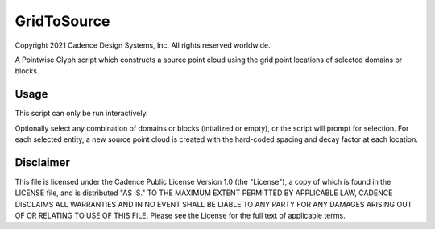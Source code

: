 GridToSource
============
Copyright 2021 Cadence Design Systems, Inc. All rights reserved worldwide.

A Pointwise Glyph script which constructs a source point cloud using the grid point locations of selected domains or blocks.

Usage
~~~~~
This script can only be run interactively.

Optionally select any combination of domains or blocks (intialized or empty), or the script will prompt for selection. For each selected entity, a new source point cloud is created with the hard-coded spacing and decay factor at each location.

.. image:: https://raw.github.com/pointwise/GridToSource/master/GridToSourceExample.PNG

Disclaimer
~~~~~~~~~~
This file is licensed under the Cadence Public License Version 1.0 (the "License"), a copy of which is found in the LICENSE file, and is distributed "AS IS." 
TO THE MAXIMUM EXTENT PERMITTED BY APPLICABLE LAW, CADENCE DISCLAIMS ALL WARRANTIES AND IN NO EVENT SHALL BE LIABLE TO ANY PARTY FOR ANY DAMAGES ARISING OUT OF OR RELATING TO USE OF THIS FILE. 
Please see the License for the full text of applicable terms.

